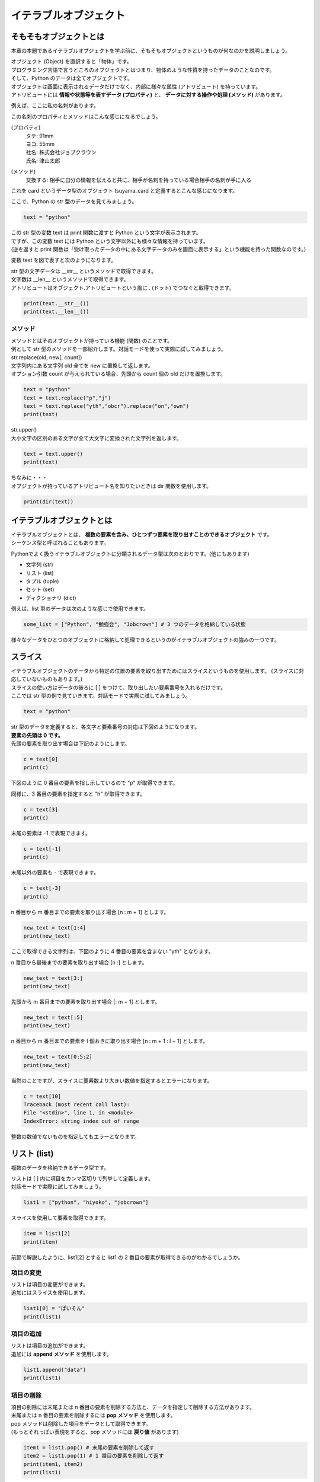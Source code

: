 ***********************************************************
イテラブルオブジェクト
***********************************************************


そもそもオブジェクトとは
###########################################################

本章の本題であるイテラブルオブジェクトを学ぶ前に、そもそもオブジェクトというものが何なのかを説明しましょう。

| オブジェクト (Object) を直訳すると「物体」です。
| プログラミング言語で言うところのオブジェクトとはつまり、物体のような性質を持ったデータのことなのです。
| そして、Python のデータは全てオブジェクトです。

| オブジェクトは画面に表示されるデータだけでなく、内部に様々な属性 (アトリビュート) を持っています。
| アトリビュートには **情報や状態等を表すデータ (プロパティ)** と、 **データに対する操作や処理 (メソッド)** があります。

例えば、ここに私の名刺があります。

.. image:: _static/image007.png

この名刺のプロパティとメソッドはこんな感じになるでしょう。

(プロパティ)
    | タテ: 91mm
    | ヨコ: 55mm
    | 社名: 株式会社ジョブクラウン
    | 氏名: 津山太郎

(メソッド)
    交換する: 相手に自分の情報を伝えると共に、相手が名刺を持っている場合相手の名刺が手に入る

これを card というデータ型のオブジェクト tsuyama_card と定義するとこんな感じになります。

.. image:: _static/image008.png

.. line-block::
    :class: mb0

    ここで、Python の str 型のデータを見てみましょう。

.. code-block:: python

    text = "python"

| この str 型の変数 text は print 関数に渡すと Python という文字が表示されます。
| ですが、この変数 text には Python という文字以外にも様々な情報を持っています。
| (逆を返すと print 関数は「受け取ったデータの中にある文字データのみを画面に表示する」という機能を持った関数なのです。)

変数 text を図で表すと次のようになります。

.. image:: _static/image009.png

| str 型の文字データは __str__ というメソッドで取得できます。
| 文字数は __len__ というメソッドで取得できます。

.. line-block::
    :class: mb0

    アトリビュートはオブジェクト.アトリビュートという風に . (ドット) でつなぐと取得できます。

.. code-block:: python

    print(text.__str__())
    print(text.__len__())


メソッド
***********************************************************

| メソッドとはそのオブジェクトが持っている機能 (関数) のことです。
| 例として str 型のメソッドを一部紹介します。対話モードを使って実際に試してみましょう。

.. line-block::
    :class: mb0

    str.replace(old, new[, count])
    文字列内にある文字列 old 全てを new に置換して返します。
    オプション引数 count が与えられている場合、先頭から count 個の old だけを置換します。

.. code-block:: python

    text = "python"
    text = text.replace("p","j")
    text = text.replace("yth","obcr").replace("on","own")
    print(text)

.. line-block::
    :class: mb0

    str.upper()
    大小文字の区別のある文字が全て大文字に変換された文字列を返します。

.. code-block:: python

    text = text.upper()
    print(text)

.. line-block::
    :class: mb0

    ちなみに・・・
    オブジェクトが持っているアトリビュート名を知りたいときは dir 関数を使用します。

.. code-block:: python

    print(dir(text))



イテラブルオブジェクトとは
###########################################################

| イテラブルオブジェクトとは、 **複数の要素を含み、ひとつずつ要素を取り出すことのできるオブジェクト** です。
| シーケンス型と呼ばれることもあります。

Pythonでよく扱うイテラブルオブジェクトに分類されるデータ型は次のとおりです。(他にもあります)

* 文字列 (str)
* リスト (list)
* タプル (tuple)
* セット (set)
* ディクショナリ (dict)

.. line-block::
    :class: mb0

    例えば、list 型のデータは次のような感じで使用できます。

.. code-block:: python

    some_list = ["Python", "勉強会", "Jobcrown"] # 3 つのデータを格納している状態


様々なデータをひとつのオブジェクトに格納して処理できるというのがイテラブルオブジェクトの強みの一つです。


スライス
###########################################################

.. line-block::
    :class: mb0

    イテラブルオブジェクトのデータから特定の位置の要素を取り出すためにはスライスというものを使用します。 (スライスに対応していないものもあります。) 
    スライスの使い方はデータの後ろに [ ] をつけて、取り出したい要素番号を入れるだけです。
    ここでは str 型の例で見ていきます。対話モードで実際に試してみましょう。

.. code-block:: python

    text = "python"

| str 型のデータを定義すると、各文字と要素番号の対応は下図のようになります。
| **要素の先頭は 0 です。**
 
.. image:: _static/image010.png


.. line-block::
    :class: mb0

    先頭の要素を取り出す場合は下記のようにします。

.. code-block:: python

    c = text[0]
    print(c)


下図のように 0 番目の要素を指し示しているので "p" が取得できます。
 
.. image:: _static/image011.png


.. line-block::
    :class: mb0

    同様に、3 番目の要素を指定すると "h" が取得できます。

.. code-block:: python

    c = text[3]
    print(c)

.. image:: _static/image012.png



.. line-block::
    :class: mb0

    末尾の要素は -1 で表現できます。

.. code-block:: python

    c = text[-1]
    print(c)

.. image:: _static/image013.png 


.. line-block::
    :class: mb0

    末尾以外の要素も - で表現できます。

.. code-block:: python

    c = text[-3]
    print(c)

.. image:: _static/image014.png



.. line-block::
    :class: mb0

    n 番目から m 番目までの要素を取り出す場合 [n : m + 1] とします。

.. code-block:: python

    new_text = text[1:4]
    print(new_text)

ここで取得できる文字列は、下図のように 4 番目の要素を含まない "yth" となります。

.. image:: _static/image015.png



.. line-block::
    :class: mb0

    n 番目から最後までの要素を取り出す場合 [n :] とします。

.. code-block:: python

    new_text = text[3:]
    print(new_text)

.. image:: _static/image016.png



.. line-block::
    :class: mb0

    先頭から m 番目までの要素を取り出す場合 [: m + 1] とします。

.. code-block:: python

    new_text = text[:5]
    print(new_text)

.. image:: _static/image017.png



.. line-block::
    :class: mb0

    n 番目から m 番目までの要素を l 個おきに取り出す場合 [n : m + 1 : l + 1] とします。

.. code-block:: python

    new_text = text[0:5:2]
    print(new_text)

.. image:: _static/image018.png



.. line-block::
    :class: mb0

    当然のことですが、スライスに要素数より大きい数値を指定するとエラーになります。

.. code-block:: python

    c = text[10]
    Traceback (most recent call last):
    File "<stdin>", line 1, in <module>
    IndexError: string index out of range

整数の数値でないものを指定してもエラーとなります。


リスト (list)
###########################################################

複数のデータを格納できるデータ型です。

.. line-block::
    :class: mb0

    リストは [ ] 内に項目をカンマ区切りで列挙して定義します。
    対話モードで実際に試してみましょう。

.. code-block:: python

    list1 = ["python", "hiyoko", "jobcrown"]

.. line-block::
    :class: mb0

    スライスを使用して要素を取得できます。

.. code-block:: python

    item = list1[2]
    print(item)

前節で解説したように、list1[2] とすると list1 の 2 番目の要素が取得できるのがわかるでしょうか。

項目の変更
***********************************************************

.. line-block::
    :class: mb0

    リストは項目の変更ができます。
    追加にはスライスを使用します。

.. code-block:: python

    list1[0] = "ぱいそん"
    print(list1)


項目の追加
***********************************************************

.. line-block::
    :class: mb0

    リストは項目の追加ができます。
    追加には **append メソッド** を使用します。

.. code-block:: python

    list1.append("data")
    print(list1)

項目の削除
***********************************************************

.. line-block::
    :class: mb0

    項目の削除には末尾または n 番目の要素を削除する方法と、データを指定して削除する方法があります。
    末尾または n 番目の要素を削除するには **pop メソッド** を使用します。
    pop メソッドは削除した項目をデータとして取得できます。
    (もっとそれっぽい表現をすると、pop メソッドには **戻り値** があります)

.. code-block:: python

    item1 = list1.pop() # 末尾の要素を削除して返す
    item2 = list1.pop(1) # 1 番目の要素を削除して返す
    print(item1, item2)
    print(list1)

.. line-block::
    :class: mb0

    データを指定して削除するには **remove メソッド** を使用します。
    remove メソッドは削除した項目をデータとして取得できません。
    (remove メソッドには戻り値がありません)

.. code-block:: python

    list1.remove("python") # 項目 "python" を削除
    print(list1)

.. line-block::
    :class: mb0

    データをすべて削除するには **clear メソッド** を使用します。

.. code-block:: python

    list1.clear() # すべての項目を削除
    print(list1)

| pop メソッドは、リストに項目がないときや要素数よりも大きい数値を指定するとエラーとなります。
| remove メソッドは、リストに対象のデータが存在しない場合エラーとなります。



タプル (tuple)
###########################################################

リストと同様に複数のデータを格納できるデータ型です。

.. line-block::
    :class: mb0

    タプルは ( ) 内に項目をカンマ区切りで列挙して定義します。
    対話モードで実際に試してみましょう。

.. code-block:: python

    tuple1 = ("python", "hiyoko", "jobcrown")

| リストと違い、一度定義すると要素の追加・削除ができません。
| 要素の追加・削除ができない性質を **イミュータブル (immutable)** といい、後述のディクショナリのキーに指定できます。

.. line-block::
    :class: mb0

    また、( ) を使用しないでカンマ区切りで列挙すると自動的にタプルになります。

.. code-block:: python

    tuple2 = 123, 456, 789
    print(type(tuple2)) # <class 'tuple'>



セット (set)
###########################################################

リストと同様に複数のデータを定義できるデータ型です。

.. line-block::
    :class: mb0

    セットは { } 内に項目をカンマ区切りで列挙して定義します。
    対話モードで実際に試してみましょう。

.. code-block:: python

    set1 = {"python", "hiyoko", "jobcrown"}
    print(set1)

.. line-block::

    リストと違い、重複したデータは追加できません。(自動的に削除されます)
    また、スライスを使用して要素を取得することができません。
    print 関数で set1 の中身を見て気づいたかもしれませんが、項目の順番が定義した時と変わっています。
    セットは項目の順番を内部的なロジックで並べ替えてしまう性質があるのです。
    これがスライスを使用できない理由です。(セットには順番の概念がないともいえます)


項目の追加
***********************************************************

.. line-block::
    :class: mb0

    セットは項目の追加ができます。追加には **add メソッド** を使用します。

.. code-block:: python

    set1.add("data")
    set1.add("python") # 重複したデータは無視されます
    print(set1)

項目の削除
***********************************************************

セットの項目の削除はリストと同様に pop、remove、clear があり、それに合わせて discard というメソッドがあります。
ただし、セットの性質上 pop メソッドでは要素番号の指定はできませんし、順番の概念がない = 末尾という概念もないため、どの項目が削除されるかわかりませんので使用は推奨されていません。
discard は remove と同様のメソッドですが、対象のデータが存在しない場合でもエラーになりません。

セットは主に **集合演算** に使用したり、リストやタプルから **重複項目を削除したいとき** に一時的にセットに変換するというような使い方をします。

集合演算の例
***********************************************************

.. line-block::
    :class: mb0

    まずはセットを下記のように定義します。

.. code-block:: python

    set1 = {"python", "hiyoko", "jobcrown"}
    set2 = {"jobcrown", "ジョブクラウン"}

.. line-block::
    :class: mb0

    和集合: set1、set2 いずれかの集合に少なくとも一方に含まれる集合

.. code-block:: python

    set3 = set1 | set2
    print(set3)

.. image:: _static/image_set1.png

.. line-block::
    :class: mb0

    積集合: set1、set2 の集合に共通に含まれる集合

.. code-block:: python

    set4 = set1 & set2
    print(set4)

.. image:: _static/image_set2.png

.. line-block::
    :class: mb0

    差集合: set1 から set2 に含まれる要素を差し引いた集合

.. code-block:: python

    set5 = set1 - set2
    print(set5)

.. image:: _static/image_set3.png

.. line-block::
    :class: mb0

    対象差: set1 のみに属する集合と、set2 のみに属する集合からなる集合

.. code-block:: python

    set6 = set1 ^ set2
    print(set6)

.. image:: _static/image_set4.png


リストから重複項目を削除する例
***********************************************************

.. line-block::
    :class: mb0

    リストをセットに変換するには **set 関数** を使用します。
    また、セットをリストに変換するには **list 関数** を使用します。


.. code-block:: python

    list1 = ["python", "jobcrown", "python", "python"]
    list2 = list(set(list1)) # list1 をセットに変換して、さらにリストに変換
    print(list2)

| 上記の例では、list1 が一旦セットに変換される際に重複項目が削除されます。その後に再びリストに変換されます。
| ただし、これにはひとつ注意点があります。
| セットの性質上、項目の順番が入れ替わる可能性があるので、項目の順番を維持する必要がある場合は他の方法を検討しなければなりません。




ディクショナリ(dict)
###########################################################

キー (key) に対する値 (value) の組合せのデータを複数格納できるデータ型です。

.. line-block::
    :class: mb0

    { } 内にキーと値を : (コロン) で区切った組合せをカンマ区切りで列挙して定義します。
    対話モードで実際に試してみましょう。

.. code-block:: python

    dict1 = {"python" : "パイソン", "hiyoko" : "ひよこ", "jobcrown": "ジョブクラウン"}

.. line-block::
    :class: mb0

    ディクショナリは後ろに [ ] を付けてキーを渡すと対応する値が取得できます。

.. code-block:: python

    print(dict1["jobcrown"]) # ジョブクラウン

.. line-block::
    :class: mb0

    項目の追加ディクショナリの後ろに [ ] を付けてキーと値を指定します。
    重複したキーが定義された場合、後から定義した値で上書きされます。

.. code-block:: python

    dict1["data"] = "データ"
    dict1["jobcrown"] = "株式会社ジョブクラウン"
    print(dict1)

.. line-block::
    :class: mb0

    キーにはタプルが使用できます。 (リストやセットは使用できません) 

.. code-block:: python

    dict1[(1,1)] = "データ1"
    dict1[(1,2)] = "データ2" 
    print(dict1)


アンパック代入
###########################################################

.. line-block::
    :class: mb0

    イテラブルオブジェクトの各要素を別々の変数に代入したい場合、アンパック代入という方法を使用します。

.. code-block:: python

    data = [123, "Python", (1,2,3)]

    a, b, c = data

    print(a)
    print(b)
    print(c)

.. line-block::
    :class: mb0

    要素数と、変数の数が一致していないとエラーになります。

.. code-block:: python

    data = [123, "Python", (1,2,3)]

    a, b = data

.. line-block::
    :class: mb0

    変数の前に * を付けると、list として代入されます。
    list にできる変数は一つだけです。

.. code-block:: python

    data = [123, "Python", (1,2,3)]

    a, *b = data

    print(a)
    print(b)

.. line-block::
    :class: mb0

    この場合、要素数が変数の数より多くてもエラーとはなりません。


for文をもう少し深く理解する
###########################################################

.. line-block::
    :class: mb0

    python の for 文はイテラブルオブジェクトの各要素に対して処理を行なう構文です。
    他の言語で言うところの **foreach** と同等です。

.. code-block:: python

    for カウンタ変数 in イテラブルオブジェクト:
        処理

for 文でよく使用される range 関数は range オブジェクトというイテラブルオブジェクトを作成する関数なのです。

.. line-block::
    :class: mb0

    下記のようにすると変数 i には 0 から 9 まで順番に格納され、繰り返し処理を行っていきます。

.. code-block:: python

    for i in range(10):
        print(i)


.. line-block::
    :class: mb0

    つまり、下記のようにしても同等の処理を行うことができます。

.. code-block:: python

    list1 = [0,1,2,3,4,5,6,7,8,9]
    for i in list1:
        print(i)


.. line-block::
    :class: mb0

    str 型の変数もイテラブルオブジェクトなので for 文に使用できます。

.. code-block:: python

    text = "jobcrown"
    for i in text:
        print(i)


.. line-block::
    :class: mb0

    スライスを使うこともできます。

.. code-block:: python

    for i in text[1::2]:
        print(i)


.. line-block::
    :class: mb0

    イテラブルオブジェクトにディクショナリを指定すると、キーを取得できます。

.. code-block:: python

    dict1 = {"python" : "パイソン", "hiyoko" : "ひよこ", "jobcrown": "ジョブクラウン"}
    for i in dict1:
        print(i)


.. line-block::
    :class: mb0

    ディクショナリの値を取得したい場合は **values メソッド** を使用します。

.. code-block:: python

    for i in dict1.values():
        print(i)


.. line-block::
    :class: mb0

    ディクショナリのキーと値の組合せを取得したい場合は **items メソッド** を使用します。

.. code-block:: python

    for i in dict1.items():
        print(i)



演習問題
###########################################################

| 演習用ディレクトリに lesson2 というディレクトリを作成し、
| 各問題ごとに演習用のファイルを作成して、プログラムを作成しましょう。

演習1.
***********************************************************

.. line-block::
    :class: mb0

    ファイル名: practice1.py
    1 から 100 までの間にあるすべての整数を含んだ list 型の変数 num_list を作成しよう。


演習2.
***********************************************************

.. line-block::
    :class: mb0

    ファイル名: practice2.py
    1 から 100 までの間にあるすべての偶数を含んだ list 型の変数 even_list を作成しよう。


演習3.
***********************************************************

.. line-block::
    :class: mb0

    ファイル名: practice3.py
    1 から 100 までの間にあるすべての奇数を含んだ list 型の変数 odd_list を range 関数を使わずに作成しよう。


演習4.
***********************************************************

.. line-block::
    :class: mb0

    ファイル名: practice4.py
    1 から 100 までの間にあるすべての 3 の倍数と 3 の付く整数を含む list 型の変数 san_list を作成しよう。


演習5.
***********************************************************

.. line-block::
    :class: mb0

    ファイル名: practice5.py
    下記のリスト型の変数 mountains を elevation が小さい順に並べ替えるプログラムを作ってみよう。

.. code-block:: python

    mountains = [
        {"name": "悪沢岳", "elevation": 3141},
        {"name": "奥穂高岳", "elevation": 3190},
        {"name": "赤石岳", "elevation": 3120.53},
        {"name": "富士山", "elevation": 3776},
        {"name": "涸沢岳", "elevation": 3110},
        {"name": "北穂高岳", "elevation": 3106},
        {"name": "間ノ岳", "elevation": 3190},
        {"name": "大喰岳", "elevation": 3101},
        {"name": "槍ヶ岳", "elevation": 3180},
        {"name": "北岳", "elevation": 3193.2},
    ]

.. line-block::
    :class: mb0

    (ヒント)
        list をソートする例 (バブルソート)

.. code-block:: python

    nums = [6,2,3,-5,10,4]

    for i in range(len(nums)):
        for j in range(0, len(nums)-i-1):
            if nums[j] > nums[j+1]:
                tmp = nums[j]
                nums[j] = nums[j+1]
                nums[j+1] = tmp

    print(nums)


演習6.
***********************************************************

.. line-block::
    :class: mb0

    ファイル名: practice6.py
    下記のリスト型の変数 name_list は、name、company を含むディクショナリが格納されています。
    また、message_list は、company_name、message を含むディクショナリが格納されています。


.. code-block:: python

    name_list = [
        {"name" : "Taro Tsuyama", "company" : "jobcrown"},
        {"name" : "ひよこ", "company" : "株式会社 ひよこ"},
        {"name" : "hiyoko", "company" : "ひよこカンパニー"},
        {"name" : "Job Crown", "company" : "jobcrown"},
        {"name" : "hiyoko", "company" : None},
        {"name" : "Python", "company" : "Pythonソフトウェア財団"},
    ]

    message_list = [
        {"company_name" : "jobcrown" , "message" : "こんにちは"},
        {"company_name" : "株式会社 ひよこ" , "message" : "ぴよぴよ"},
        {"company_name" : None , "message" : "いらっしゃいませ"},
    ]

.. line-block::
    :class: mb0

    これらのデータをもとに下記の実行例を表示できるプログラムを作ってみよう。

    (実行例)

.. code-block::

    こんにちは Taro Tsuyama さん
    ぴよぴよ ひよこ さん
    いらっしゃいませ hiyoko さん
    こんにちは Job Crown さん
    いらっしゃいませ ななし さん
    いらっしゃいませ Python さん




おまけ
###########################################################

.. line-block::
    :class: mb0

    Python には **内包表記** というイテラブルオブジェクトからリストやディクショナリ等を作れる便利な機能があります。
    少し理解しづらい書き方ですが、Python3 エンジニア認定基礎試験にも出題される内容なので覚えておいてもいいと思います。

.. line-block::
    :class: mb0

    リスト内包表記の基本形は下記のように記述します。

.. code-block:: python

    [項目 for 変数 in イテラブルオブジェクト]

.. line-block::
    :class: mb0

    (例) range 関数から 3 桁でゼロパディングした文字列のリストを作る

.. code-block:: python

    arr1 = [str(num).zfill(3) for num in range(10)]
    print(arr1)


.. line-block::
    :class: mb0

    条件式も使えます。

.. code-block:: python

        [項目 for 変数 in イテラブルオブジェクト if 条件式]

.. line-block::
    :class: mb0

    (例) 数値や文字列等が混在するリストから、空白でない文字列のみを取り出したリストを作る

.. code-block:: python

    arr2 = [1, ["list","list"], "", "python", "", False, "jobcrown"]
    arr3 = [item for item in arr2 if item and type(item)==str]
    print(arr2)
    print(arr3)


.. line-block::
    :class: mb0

    こんなこともできます。 (特に意味はありません)
    下記をファイルにコピペしてどんな動きになるか確認してみましょう。

.. code-block:: python
    :caption: list_comprehensions.py

    import time
    ord_list = [26666, 24335, 20250, 31038, 12472, 12519, 12502, 12463, 12521, 12454, 12531]
    chr_list = [chr(num) for num in ord_list] # リスト内法表記

    for data in chr_list:
        print(data, end="", flush=True)
        time.sleep(0.3)

    print("")
